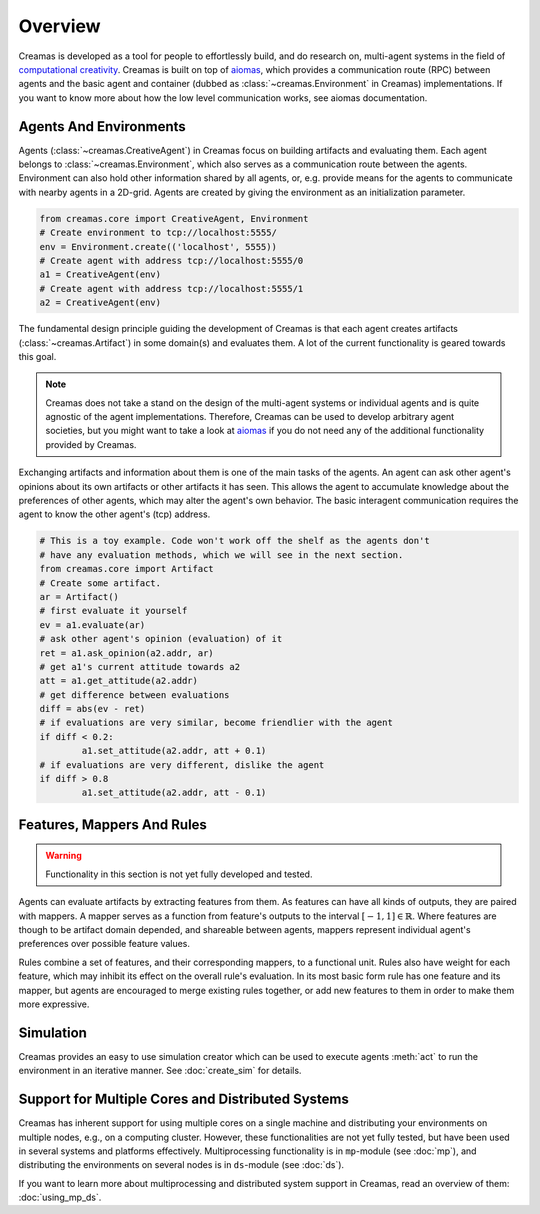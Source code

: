 Overview
========

Creamas is developed as a tool for people to effortlessly build, and do research
on, multi-agent systems in the field of `computational creativity
<https://en.wikipedia.org/wiki/Computational_creativity>`_. Creamas is built
on top of `aiomas <http://aiomas.readthedocs.org/en/latest/>`_, which provides
a communication route (RPC) between agents and the basic agent and container
(dubbed as :class:`~creamas.Environment` in Creamas) implementations. If you
want to know more about how the low level communication works, see aiomas
documentation.

Agents And Environments
-----------------------

Agents (:class:`~creamas.CreativeAgent`) in Creamas focus on building artifacts
and evaluating them. Each agent belongs to :class:`~creamas.Environment`, which
also serves as a communication route between the agents.
Environment can also hold other information shared by
all agents, or, e.g. provide means for the agents to communicate with nearby
agents in a 2D-grid. Agents are created by giving the environment as an
initialization parameter.

.. code-block:: python

	from creamas.core import CreativeAgent, Environment
	# Create environment to tcp://localhost:5555/
	env = Environment.create(('localhost', 5555))
	# Create agent with address tcp://localhost:5555/0
	a1 = CreativeAgent(env)
	# Create agent with address tcp://localhost:5555/1
	a2 = CreativeAgent(env)

The fundamental design principle guiding the development of Creamas is that
each agent creates artifacts (:class:`~creamas.Artifact`) in some domain(s) and
evaluates them. A lot of the current functionality is geared towards this goal.

.. note::

	Creamas does not take a stand on the design of the multi-agent systems or
	individual agents and is quite agnostic of the agent implementations.
	Therefore, Creamas can be used to develop arbitrary
	agent societies, but you might want to take a look at `aiomas
	<http://aiomas.readthedocs.org/en/latest/>`_ if you do not need any of
	the additional functionality provided by Creamas.

Exchanging artifacts and information about them is one of the main tasks of
the agents. An agent can ask other agent's opinions about its own
artifacts or other artifacts it has seen. This allows the agent to accumulate
knowledge about the preferences of other agents, which may alter the agent's
own behavior. The basic interagent communication requires the agent to know the
other agent's (tcp) address.

.. code-block:: python

	# This is a toy example. Code won't work off the shelf as the agents don't
	# have any evaluation methods, which we will see in the next section.
	from creamas.core import Artifact
	# Create some artifact.
	ar = Artifact()
	# first evaluate it yourself
	ev = a1.evaluate(ar)
	# ask other agent's opinion (evaluation) of it
	ret = a1.ask_opinion(a2.addr, ar)
	# get a1's current attitude towards a2
	att = a1.get_attitude(a2.addr)
	# get difference between evaluations
	diff = abs(ev - ret)
	# if evaluations are very similar, become friendlier with the agent
	if diff < 0.2:
		a1.set_attitude(a2.addr, att + 0.1)
	# if evaluations are very different, dislike the agent
	if diff > 0.8
		a1.set_attitude(a2.addr, att - 0.1)

Features, Mappers And Rules
---------------------------

.. warning::
	Functionality in this section is not yet fully developed and tested.

Agents can evaluate artifacts by extracting features from them. As features can
have all kinds of outputs, they are paired with mappers. A mapper serves as a
function from feature's outputs to the interval :math:`[-1, 1] \in \mathbb{R}`.
Where features are though to be artifact domain depended, and shareable between
agents, mappers represent individual agent's preferences over possible feature
values.

Rules combine a set of features, and their corresponding mappers, to a
functional unit. Rules also have weight for each feature, which may inhibit its
effect on the overall rule's evaluation. In its most basic form rule has one
feature and its mapper, but agents are encouraged to merge existing rules
together, or add new features to them in order to make them more expressive.

Simulation
----------

Creamas provides an easy to use simulation creator which can be used to execute
agents :meth:`act` to run the environment in an iterative manner. See
:doc:`create_sim` for details.

Support for Multiple Cores and Distributed Systems
---------------------------------------------------

Creamas has inherent support for using multiple cores on a single machine and
distributing your environments on multiple nodes, e.g., on a computing cluster.
However, these functionalities are not yet fully tested, but have been used in
several systems and platforms effectively. Multiprocessing functionality is in
``mp``-module (see :doc:`mp`), and distributing the environments on several
nodes is in ``ds``-module (see :doc:`ds`).

If you want to learn more about multiprocessing and distributed system support
in Creamas, read an overview of them: :doc:`using_mp_ds`.